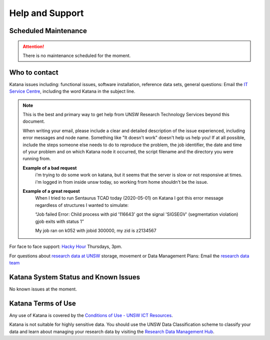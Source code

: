 .. _help_and_support:

================
Help and Support
================


Scheduled Maintenance
=====================

.. attention::
    There is no maintenance scheduled for the moment. 

.. contact_the_Research_Technology_Services_team::

Who to contact
==============

Katana issues including: functional issues, software installation, reference data sets, general questions: 
Email the `IT Service Centre <ITServiceCentre@unsw.edu.au>`_, including the word Katana in the subject line.

.. note::
    This is the best and primary way to get help from UNSW Research Technology Services beyond this document.

    When writing your email, please include a clear and detailed description of the issue experienced, including error messages and node name. Something like "It doesn't work" doesn't help us help you! If at all possible, include the steps someone else needs to do to reproduce the problem, the job identifier, the date and time of your problem and on which Katana node it occurred, the script filename and the directory you were running from.

    **Example of a bad request**
        i'm trying to do some work on katana, but it seems that the server is slow or not responsive at times. i'm logged in from inside unsw today, so working from home shouldn't be the issue.
        
    **Example of a great request**
        When I tried to run Sentaurus TCAD today (2020-05-01) on Katana I got this error message regardless of structures I wanted to simulate:
         
        “Job failed
        Error: Child process with pid '116643' got the signal 'SIGSEGV' (segmentation violation)
        gjob exits with status 1”
        
        My job ran on k052 with jobid 300000, my zid is z2134567
    

For face to face support: `Hacky Hour <https://research.unsw.edu.au/hacky-hour>`__ Thursdays, 3pm.

For questions about `research data at UNSW <https://research.unsw.edu.au/research-data-management-unsw>`_ storage, movement or Data Management Plans:
Email the `research data team <rds@unsw.edu.au>`__


Katana System Status and Known Issues
=====================================

No known issues at the moment.

Katana Terms of Use
===================

Any use of Katana is covered by the `Conditions of Use - UNSW ICT Resources <https://www.it.unsw.edu.au/students/policies/agree_to_rules.html>`__. 

Katana is not suitable for highly sensitive data. You should use the UNSW Data Classification scheme to classify your data and learn about managing your research data by visiting the `Research Data Management Hub <https://research.unsw.edu.au/research-data-management-hub>`__.


